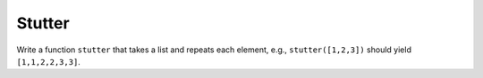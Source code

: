 Stutter
=======

Write a function ``stutter`` that takes a list and repeats each element, e.g., ``stutter([1,2,3])`` should yield ``[1,1,2,2,3,3]``.

.. challenge:: 

    